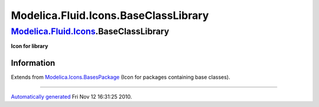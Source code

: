=====================================
Modelica.Fluid.Icons.BaseClassLibrary
=====================================

`Modelica.Fluid.Icons <Modelica_Fluid_Icons.html#Modelica.Fluid.Icons>`_.BaseClassLibrary
-----------------------------------------------------------------------------------------

**Icon for library**

Information
~~~~~~~~~~~

Extends from
`Modelica.Icons.BasesPackage <Modelica_Icons_BasesPackage.html#Modelica.Icons.BasesPackage>`_
(Icon for packages containing base classes).

--------------

`Automatically generated <http://www.3ds.com/>`_ Fri Nov 12 16:31:25
2010.

